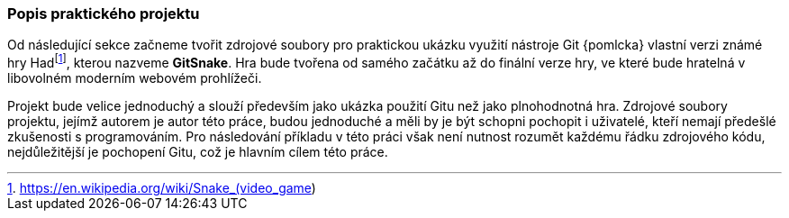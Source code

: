 === Popis praktického projektu

Od následující sekce začneme tvořit zdrojové soubory pro praktickou ukázku využití nástroje Git {pomlcka} vlastní verzi známé hry Hadfootnote:[https://en.wikipedia.org/wiki/Snake_(video_game)], kterou nazveme *GitSnake*. Hra bude tvořena od samého začátku až do finální verze hry, ve které bude hratelná v libovolném moderním webovém prohlížeči.

Projekt bude velice jednoduchý a slouží především jako ukázka použití Gitu než jako plnohodnotná hra. Zdrojové soubory projektu, jejímž autorem je autor této práce, budou jednoduché a měli by je být schopni pochopit i uživatelé, kteří nemají předešlé zkušenosti s programováním. Pro následování příkladu v této práci však není nutnost rozumět každému řádku zdrojového kódu, nejdůležitější je pochopení Gitu, což je hlavním cílem této práce.